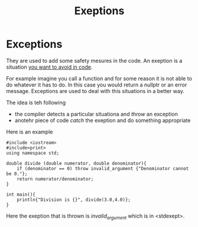 #+title: Exeptions
* Exceptions
They are used to add some safety mesures in the code.
An exeption is a situation _you want to avoid in code_.

For example imagine you call a function and for some reason it is not able to do whatever it has to do.
In this case you would return a nullptr or an error message.
Exceptions are used to deal with this situations in a better way.

The idea is teh following
- the compiler detects a particular situationa and /throw/ an exception
- anotehr piece of code /catch/ the exeption and do something appropriate

Here is an example
#+BEGIN_SRC C++ :results output :exports both :flags "-std=c++23" :cmdline "-o prog" :classname main
#include <iostream>
#include<print>
using namespace std;

double divide (double numerator, double denominator){
    if (denominator == 0) throw invalid_argument {"Denominator cannot be 0."};
    return numerator/denominator;
}

int main(){
    println{"Division is {}", divide(3.0,4.0)};
}
#+END_SRC

#+RESULTS:

Here the exeption that is thrown is /invalid_argument/ which is in <stdexept>.

